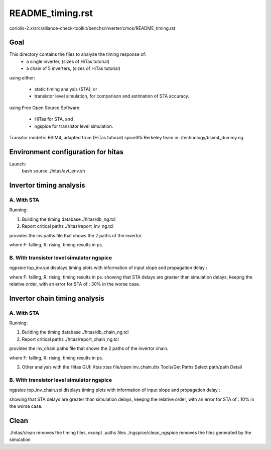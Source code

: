 README_timing.rst
=================

coriolis-2.x/src/alliance-check-toolkit/benchs/inverter/cmos/README_timing.rst

Goal
--------
This directory contains the files to analyze the timing response of:
  * a single inverter, (sizes of HiTas tutorial) 
  * a chain of 5 inverters, (sizes of HiTas tutorial) 

using either:

  * static timing analysis (STA), or
  * transistor level simulation, for comparison and estimation of STA accuracy.

using Free Open Source Software:

  * HiTas for STA, and
  * ngspice for transistor level simulation.

Transitor model is BSIM4, adapted from (HiTas tutorial) spice3f5 Berkeley team in:
/technology/bsim4_dummy.ng

Environment configuration for hitas
--------------------------------------
Launch:
  bash
  source ./hitas/avt_env.sh

Invertor timing analysis
-------------------------

A. With STA
++++++++++++
Running:

1. Building the timing database
   ./hitas/db_ng.tcl

2. Report critical paths
   ./hitas/report_inv_ng.tcl

provides the inv.paths file that shows the 2 paths of the invertor.

+-------+--------+--------------+-----------------------+
| input | output | input slope  |  propagation delay
+=======+========+==============+=======================+
| F     | R      | 20           |  51
+-------+--------+--------------+-----------------------+
| R     | F      | 20           |  40 
+-------+--------+--------------+-----------------------+

where F: falling, R: rising, timing results in ps.

B. With transistor level simulator ngspice
++++++++++++++++++++++++++++++++++++++++++

ngpsice top_inv.spi
displays timing plots with information of input slope and propagation delay :

+-------+--------+--------------+-----------------------+
| input | output | input slope  |  propagation delay
+=======+========+==============+=======================+
| F     | R      | 20           |  36 
+-------+--------+--------------+-----------------------+
| R     | F      | 20           |  30 
+-------+--------+--------------+-----------------------+

where F: falling, R: rising, timing results in ps.
showing that STA delays are greater than simulation delays,  
keepng the relative order,
with an error for STA of : 30% in the worse case.

Invertor chain timing analysis
------------------------------

A. With STA
++++++++++++
Running:

1. Building the timing database
   ./hitas/db_chain_ng.tcl

2. Report critical paths
   ./hitas/report_chain_ng.tcl

provides the inv_chain.paths file that shows the 2 paths of the invertor chain.

+-------+--------+--------------+-----------------------+
| input | output | input slope  |  propagation delay
+=======+========+==============+=======================+
| F     | R      | 20           |  439 
+-------+--------+--------------+-----------------------+
| R     | F      | 20           |  397
+-------+--------+--------------+-----------------------+

where F: falling, R: rising, timing results in ps.

3. Other analysis with the Hitas GUI: Xtas
   xtas
   file/open inv_chain.dtx
   Tools/Get Paths
   Select path/path Detail

B. With transistor level simulator ngspice
++++++++++++++++++++++++++++++++++++++++++

ngpsice top_inv_chain.spi
displays timing plots with information of input slope and propagation delay :

+-------+--------+--------------+-----------------------+
| input | output | input slope  |  propagation delay
+=======+========+==============+=======================+
| F     | R      | 20           |  395
+-------+--------+--------------+-----------------------+
| R     | F      | 20           |  377
+-------+--------+--------------+-----------------------+

showing that STA delays are greater than simulation delays, 
keepng the relative order, 
with an error for STA of : 10% in the worse case.

Clean
-----

./hitas/clean removes the timing files, except .paths files
./ngspice/clean_ngspice removes the files generated by the simulation
